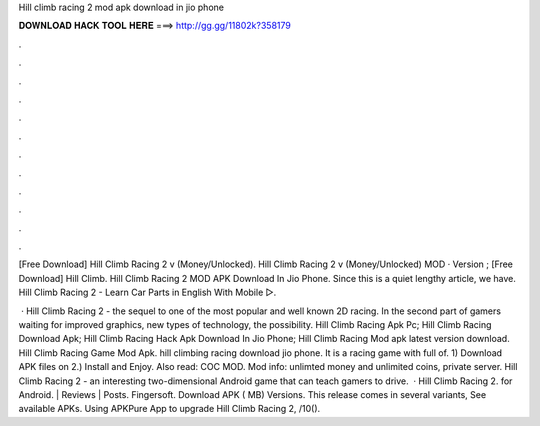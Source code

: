 Hill climb racing 2 mod apk download in jio phone



𝐃𝐎𝐖𝐍𝐋𝐎𝐀𝐃 𝐇𝐀𝐂𝐊 𝐓𝐎𝐎𝐋 𝐇𝐄𝐑𝐄 ===> http://gg.gg/11802k?358179



.



.



.



.



.



.



.



.



.



.



.



.

[Free Download] Hill Climb Racing 2 v (Money/Unlocked). Hill Climb Racing 2 v (Money/Unlocked) MOD · Version ; [Free Download] Hill Climb. Hill Climb Racing 2 MOD APK Download In Jio Phone. Since this is a quiet lengthy article, we have. Hill Climb Racing 2 - Learn Car Parts in English With Mobile ▷. 

 · Hill Climb Racing 2 - the sequel to one of the most popular and well known 2D racing. In the second part of gamers waiting for improved graphics, new types of technology, the possibility. Hill Climb Racing Apk Pc; Hill Climb Racing Download Apk; Hill Climb Racing Hack Apk Download In Jio Phone; Hill Climb Racing Mod apk latest version download. Hill Climb Racing Game Mod Apk. hill climbing racing download jio phone. It is a racing game with full of. 1) Download APK files on  2.) Install and Enjoy. Also read: COC MOD. Mod info: unlimted money and unlimited coins, private server. Hill Climb Racing 2 - an interesting two-dimensional Android game that can teach gamers to drive.  · Hill Climb Racing 2. for Android. | Reviews | Posts. Fingersoft. Download APK ( MB) Versions. This release comes in several variants, See available APKs. Using APKPure App to upgrade Hill Climb Racing 2, /10().
